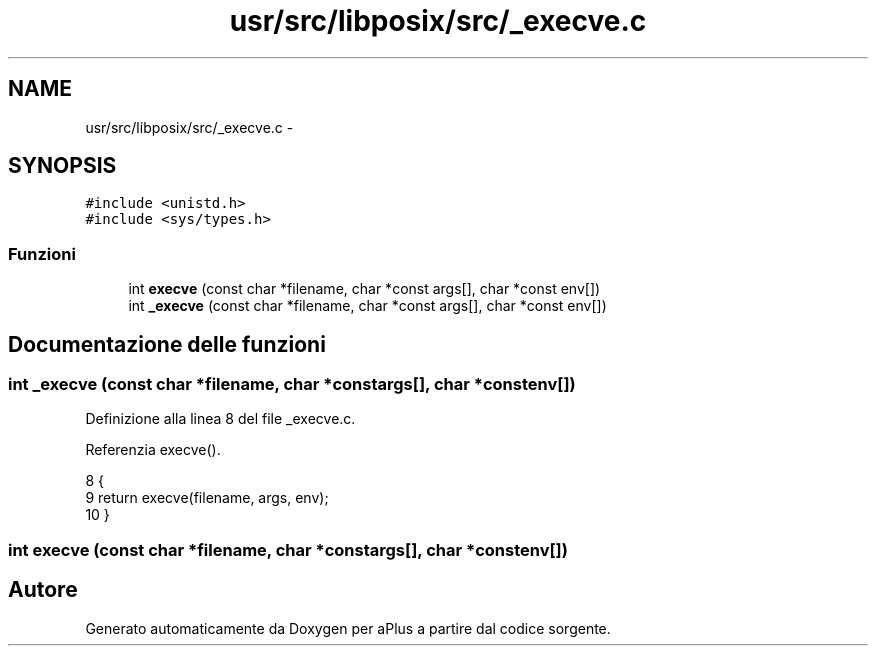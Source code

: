 .TH "usr/src/libposix/src/_execve.c" 3 "Dom 9 Nov 2014" "Version 0.1" "aPlus" \" -*- nroff -*-
.ad l
.nh
.SH NAME
usr/src/libposix/src/_execve.c \- 
.SH SYNOPSIS
.br
.PP
\fC#include <unistd\&.h>\fP
.br
\fC#include <sys/types\&.h>\fP
.br

.SS "Funzioni"

.in +1c
.ti -1c
.RI "int \fBexecve\fP (const char *filename, char *const args[], char *const env[])"
.br
.ti -1c
.RI "int \fB_execve\fP (const char *filename, char *const args[], char *const env[])"
.br
.in -1c
.SH "Documentazione delle funzioni"
.PP 
.SS "int _execve (const char *filename, char *constargs[], char *constenv[])"

.PP
Definizione alla linea 8 del file _execve\&.c\&.
.PP
Referenzia execve()\&.
.PP
.nf
8                                                                          {
9     return execve(filename, args, env);
10 }
.fi
.SS "int execve (const char *filename, char *constargs[], char *constenv[])"

.SH "Autore"
.PP 
Generato automaticamente da Doxygen per aPlus a partire dal codice sorgente\&.
